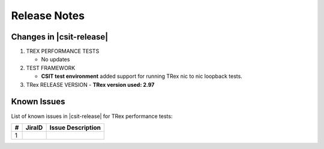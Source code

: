 Release Notes
=============

Changes in |csit-release|
-------------------------

#. TREX PERFORMANCE TESTS

   - No updates

#. TEST FRAMEWORK

   - **CSIT test environment** added support for running TRex nic to nic
     loopback tests.

#. TRex RELEASE VERSION
   - **TRex version used: 2.97**


.. _trex_known_issues:

Known Issues
------------

List of known issues in |csit-release| for TRex performance tests:

+----+-----------------------------------------+-----------------------------------------------------------------------------------------------------------+
| #  | JiraID                                  | Issue Description                                                                                         |
+====+=========================================+===========================================================================================================+
|  1 |                                         |                                                                                                           |
+----+-----------------------------------------+-----------------------------------------------------------------------------------------------------------+
